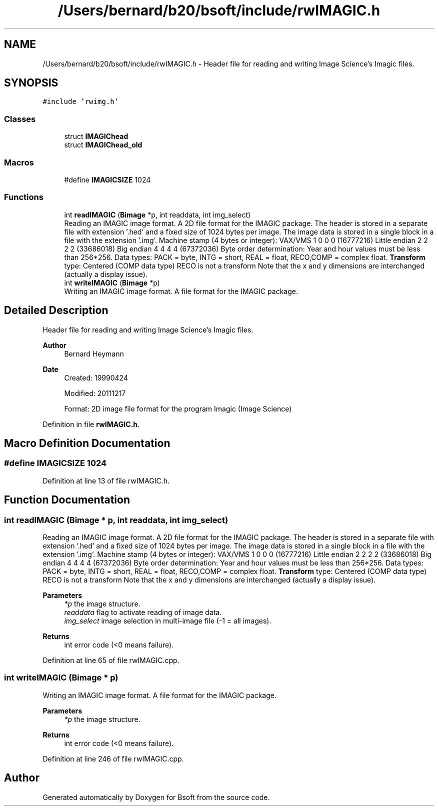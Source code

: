 .TH "/Users/bernard/b20/bsoft/include/rwIMAGIC.h" 3 "Wed Sep 1 2021" "Version 2.1.0" "Bsoft" \" -*- nroff -*-
.ad l
.nh
.SH NAME
/Users/bernard/b20/bsoft/include/rwIMAGIC.h \- Header file for reading and writing Image Science's Imagic files\&.  

.SH SYNOPSIS
.br
.PP
\fC#include 'rwimg\&.h'\fP
.br

.SS "Classes"

.in +1c
.ti -1c
.RI "struct \fBIMAGIChead\fP"
.br
.ti -1c
.RI "struct \fBIMAGIChead_old\fP"
.br
.in -1c
.SS "Macros"

.in +1c
.ti -1c
.RI "#define \fBIMAGICSIZE\fP   1024"
.br
.in -1c
.SS "Functions"

.in +1c
.ti -1c
.RI "int \fBreadIMAGIC\fP (\fBBimage\fP *p, int readdata, int img_select)"
.br
.RI "Reading an IMAGIC image format\&. A 2D file format for the IMAGIC package\&. The header is stored in a separate file with extension '\&.hed' and a fixed size of 1024 bytes per image\&. The image data is stored in a single block in a file with the extension '\&.img'\&. Machine stamp (4 bytes or integer): VAX/VMS 1 0 0 0 (16777216) Little endian 2 2 2 2 (33686018) Big endian 4 4 4 4 (67372036) Byte order determination: Year and hour values must be less than 256*256\&. Data types: PACK = byte, INTG = short, REAL = float, RECO,COMP = complex float\&. \fBTransform\fP type: Centered (COMP data type) RECO is not a transform Note that the x and y dimensions are interchanged (actually a display issue)\&. "
.ti -1c
.RI "int \fBwriteIMAGIC\fP (\fBBimage\fP *p)"
.br
.RI "Writing an IMAGIC image format\&. A file format for the IMAGIC package\&. "
.in -1c
.SH "Detailed Description"
.PP 
Header file for reading and writing Image Science's Imagic files\&. 


.PP
\fBAuthor\fP
.RS 4
Bernard Heymann 
.RE
.PP
\fBDate\fP
.RS 4
Created: 19990424 
.PP
Modified: 20111217 
.PP
.nf
Format: 2D image file format for the program Imagic (Image Science)

.fi
.PP
 
.RE
.PP

.PP
Definition in file \fBrwIMAGIC\&.h\fP\&.
.SH "Macro Definition Documentation"
.PP 
.SS "#define IMAGICSIZE   1024"

.PP
Definition at line 13 of file rwIMAGIC\&.h\&.
.SH "Function Documentation"
.PP 
.SS "int readIMAGIC (\fBBimage\fP * p, int readdata, int img_select)"

.PP
Reading an IMAGIC image format\&. A 2D file format for the IMAGIC package\&. The header is stored in a separate file with extension '\&.hed' and a fixed size of 1024 bytes per image\&. The image data is stored in a single block in a file with the extension '\&.img'\&. Machine stamp (4 bytes or integer): VAX/VMS 1 0 0 0 (16777216) Little endian 2 2 2 2 (33686018) Big endian 4 4 4 4 (67372036) Byte order determination: Year and hour values must be less than 256*256\&. Data types: PACK = byte, INTG = short, REAL = float, RECO,COMP = complex float\&. \fBTransform\fP type: Centered (COMP data type) RECO is not a transform Note that the x and y dimensions are interchanged (actually a display issue)\&. 
.PP
\fBParameters\fP
.RS 4
\fI*p\fP the image structure\&. 
.br
\fIreaddata\fP flag to activate reading of image data\&. 
.br
\fIimg_select\fP image selection in multi-image file (-1 = all images)\&. 
.RE
.PP
\fBReturns\fP
.RS 4
int error code (<0 means failure)\&. 
.RE
.PP

.PP
Definition at line 65 of file rwIMAGIC\&.cpp\&.
.SS "int writeIMAGIC (\fBBimage\fP * p)"

.PP
Writing an IMAGIC image format\&. A file format for the IMAGIC package\&. 
.PP
\fBParameters\fP
.RS 4
\fI*p\fP the image structure\&. 
.RE
.PP
\fBReturns\fP
.RS 4
int error code (<0 means failure)\&. 
.RE
.PP

.PP
Definition at line 246 of file rwIMAGIC\&.cpp\&.
.SH "Author"
.PP 
Generated automatically by Doxygen for Bsoft from the source code\&.
